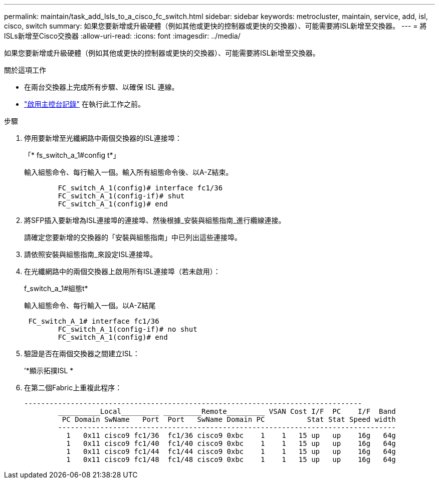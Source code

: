 ---
permalink: maintain/task_add_lsls_to_a_cisco_fc_switch.html 
sidebar: sidebar 
keywords: metrocluster, maintain, service, add, isl, cisco, switch 
summary: 如果您要新增或升級硬體（例如其他或更快的控制器或更快的交換器）、可能需要將ISL新增至交換器。 
---
= 將lSLs新增至Cisco交換器
:allow-uri-read: 
:icons: font
:imagesdir: ../media/


[role="lead"]
如果您要新增或升級硬體（例如其他或更快的控制器或更快的交換器）、可能需要將ISL新增至交換器。

.關於這項工作
* 在兩台交換器上完成所有步驟、以確保 ISL 連線。
* link:enable-console-logging-before-maintenance.html["啟用主控台記錄"] 在執行此工作之前。


.步驟
. 停用要新增至光纖網路中兩個交換器的ISL連接埠：
+
「* fs_switch_a_1#config t*」

+
輸入組態命令、每行輸入一個。輸入所有組態命令後、以A-Z結束。

+
[listing]
----

	FC_switch_A_1(config)# interface fc1/36
	FC_switch_A_1(config-if)# shut
	FC_switch_A_1(config)# end
----
. 將SFP插入要新增為ISL連接埠的連接埠、然後根據_安裝與組態指南_進行纜線連接。
+
請確定您要新增的交換器的「安裝與組態指南」中已列出這些連接埠。

. 請依照安裝與組態指南_來設定ISL連接埠。
. 在光纖網路中的兩個交換器上啟用所有ISL連接埠（若未啟用）：
+
f_switch_a_1#組態t*

+
輸入組態命令、每行輸入一個。以A-Z結尾

+
[listing]
----

 FC_switch_A_1# interface fc1/36
	FC_switch_A_1(config-if)# no shut
	FC_switch_A_1(config)# end
----
. 驗證是否在兩個交換器之間建立ISL：
+
’*顯示拓撲ISL *

. 在第二個Fabric上重複此程序：
+
[listing]
----
--------------------------------------------------------------------------------
	__________Local_________ _________Remote_________ VSAN Cost I/F  PC    I/F  Band
	 PC Domain SwName   Port  Port   SwName Domain PC          Stat Stat Speed width
	--------------------------------------------------------------------------------
	  1   0x11 cisco9 fc1/36  fc1/36 cisco9 0xbc    1    1   15 up   up    16g   64g
	  1   0x11 cisco9 fc1/40  fc1/40 cisco9 0xbc    1    1   15 up   up    16g   64g
	  1   0x11 cisco9 fc1/44  fc1/44 cisco9 0xbc    1    1   15 up   up    16g   64g
	  1   0x11 cisco9 fc1/48  fc1/48 cisco9 0xbc    1    1   15 up   up    16g   64g
----

